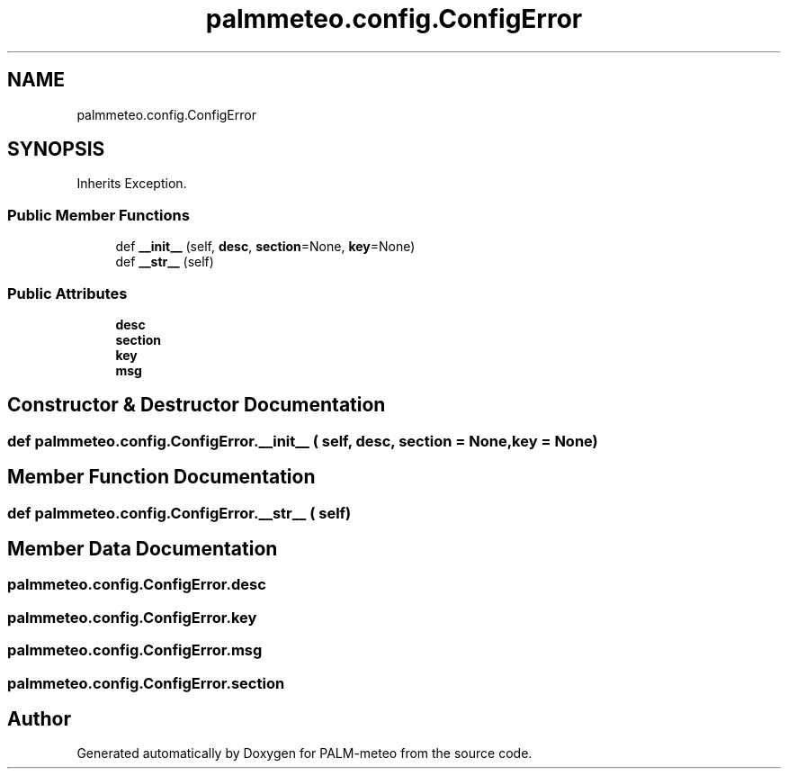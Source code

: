 .TH "palmmeteo.config.ConfigError" 3 "Fri Jun 27 2025" "PALM-meteo" \" -*- nroff -*-
.ad l
.nh
.SH NAME
palmmeteo.config.ConfigError
.SH SYNOPSIS
.br
.PP
.PP
Inherits Exception\&.
.SS "Public Member Functions"

.in +1c
.ti -1c
.RI "def \fB__init__\fP (self, \fBdesc\fP, \fBsection\fP=None, \fBkey\fP=None)"
.br
.ti -1c
.RI "def \fB__str__\fP (self)"
.br
.in -1c
.SS "Public Attributes"

.in +1c
.ti -1c
.RI "\fBdesc\fP"
.br
.ti -1c
.RI "\fBsection\fP"
.br
.ti -1c
.RI "\fBkey\fP"
.br
.ti -1c
.RI "\fBmsg\fP"
.br
.in -1c
.SH "Constructor & Destructor Documentation"
.PP 
.SS "def palmmeteo\&.config\&.ConfigError\&.__init__ ( self,  desc,  section = \fCNone\fP,  key = \fCNone\fP)"

.SH "Member Function Documentation"
.PP 
.SS "def palmmeteo\&.config\&.ConfigError\&.__str__ ( self)"

.SH "Member Data Documentation"
.PP 
.SS "palmmeteo\&.config\&.ConfigError\&.desc"

.SS "palmmeteo\&.config\&.ConfigError\&.key"

.SS "palmmeteo\&.config\&.ConfigError\&.msg"

.SS "palmmeteo\&.config\&.ConfigError\&.section"


.SH "Author"
.PP 
Generated automatically by Doxygen for PALM-meteo from the source code\&.
